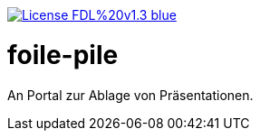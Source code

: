 [#status]
image:https://img.shields.io/badge/License-FDL%20v1.3-blue.svg[link="https://www.gnu.org/licenses/fdl-1.3"]


# foile-pile

An Portal zur Ablage von Präsentationen.
